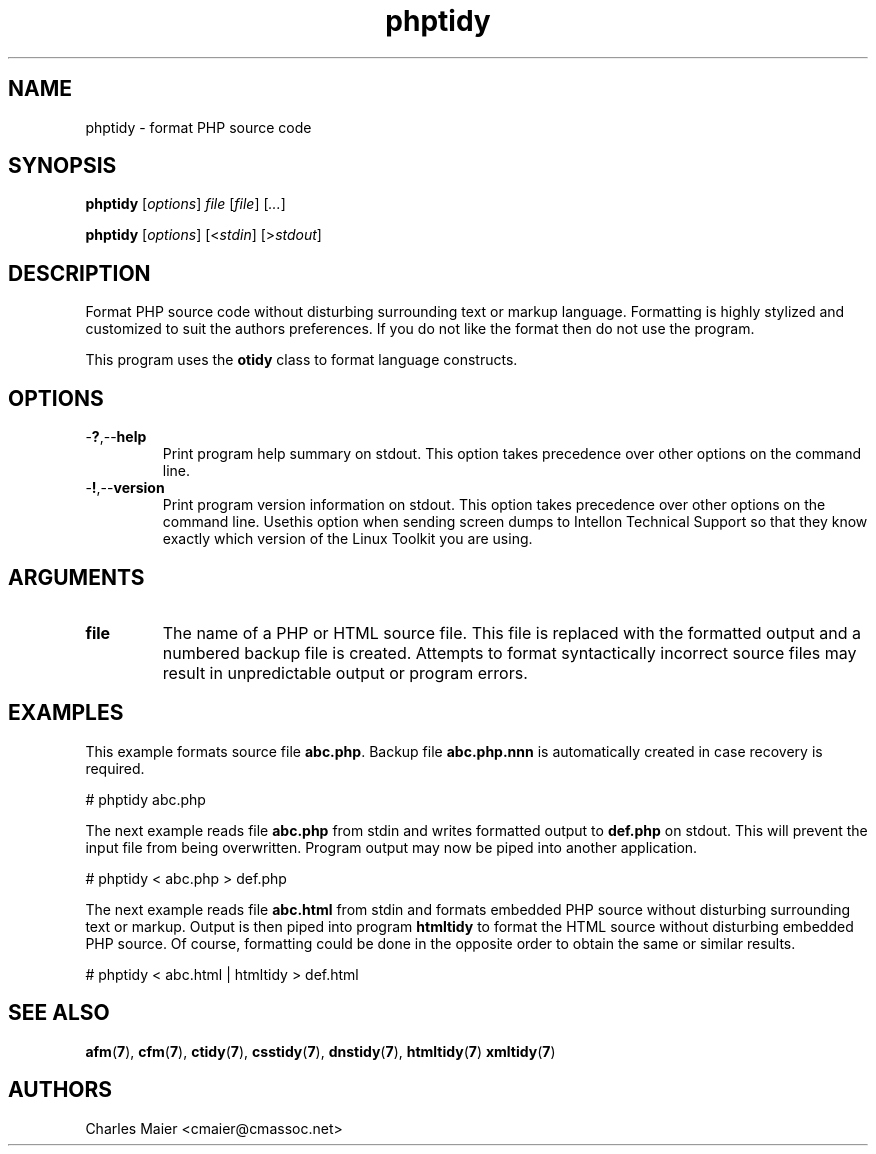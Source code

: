 .TH phptidy 7 "December 2012" "plc-utils-2.1.3" "Qualcomm Atheros Powerline Toolkit"

.SH NAME
phptidy - format PHP source code

.SH SYNOPSIS
.BR phptidy
.RI [ options ]
.IR file
.RI [ file ] 
.RI [ ... ]
.PP
.BR phptidy
.RI [ options ]
.RI [< stdin ]
.RI [> stdout ]

.SH DESCRIPTION
.PP
Format PHP source code without disturbing surrounding text or markup language.
Formatting is highly stylized and customized to suit the authors preferences.
If you do not like the format then do not use the program.
.PP
This program uses the \fBotidy\fR class to format language constructs.

.SH OPTIONS

.TP
.RB - ? ,-- help
Print program help summary on stdout.
This option takes precedence over other options on the command line.

.TP
.RB - ! ,-- version
Print program version information on stdout.
This option takes precedence over other options on the command line.
Usethis option when sending screen dumps to Intellon Technical Support so that they know exactly which version of the Linux Toolkit you are using.

.SH ARGUMENTS

.TP
.BR file
The name of a PHP or HTML source file.
This file is replaced with the formatted output and a numbered backup file is created.
Attempts to format syntactically incorrect source files may result in unpredictable output or program errors.

.SH EXAMPLES
This example formats source file \fBabc.php\fR.
Backup file \fBabc.php.nnn\fR is automatically created in case recovery is required.
.PP
   # phptidy abc.php
.PP
The next example reads file \fBabc.php\fR from stdin and writes formatted output to \fBdef.php\fR on stdout.
This will prevent the input file from being overwritten.
Program output may now be piped into another application.
.PP
   # phptidy < abc.php > def.php
.PP
The next example reads file \fBabc.html\fR from stdin and formats embedded PHP source without disturbing surrounding text or markup.
Output is then piped into program \fBhtmltidy\fR to format the HTML source without disturbing embedded PHP source.
Of course, formatting could be done in the opposite order to obtain the same or similar results.
.PP
   # phptidy < abc.html | htmltidy > def.html

.SH SEE ALSO
.BR afm ( 7 ),
.BR cfm ( 7 ),
.BR ctidy ( 7 ),
.BR csstidy ( 7 ),
.BR dnstidy ( 7 ),
.BR htmltidy ( 7 ) 
.BR xmltidy ( 7 ) 

.SH AUTHORS
 Charles Maier <cmaier@cmassoc.net>
